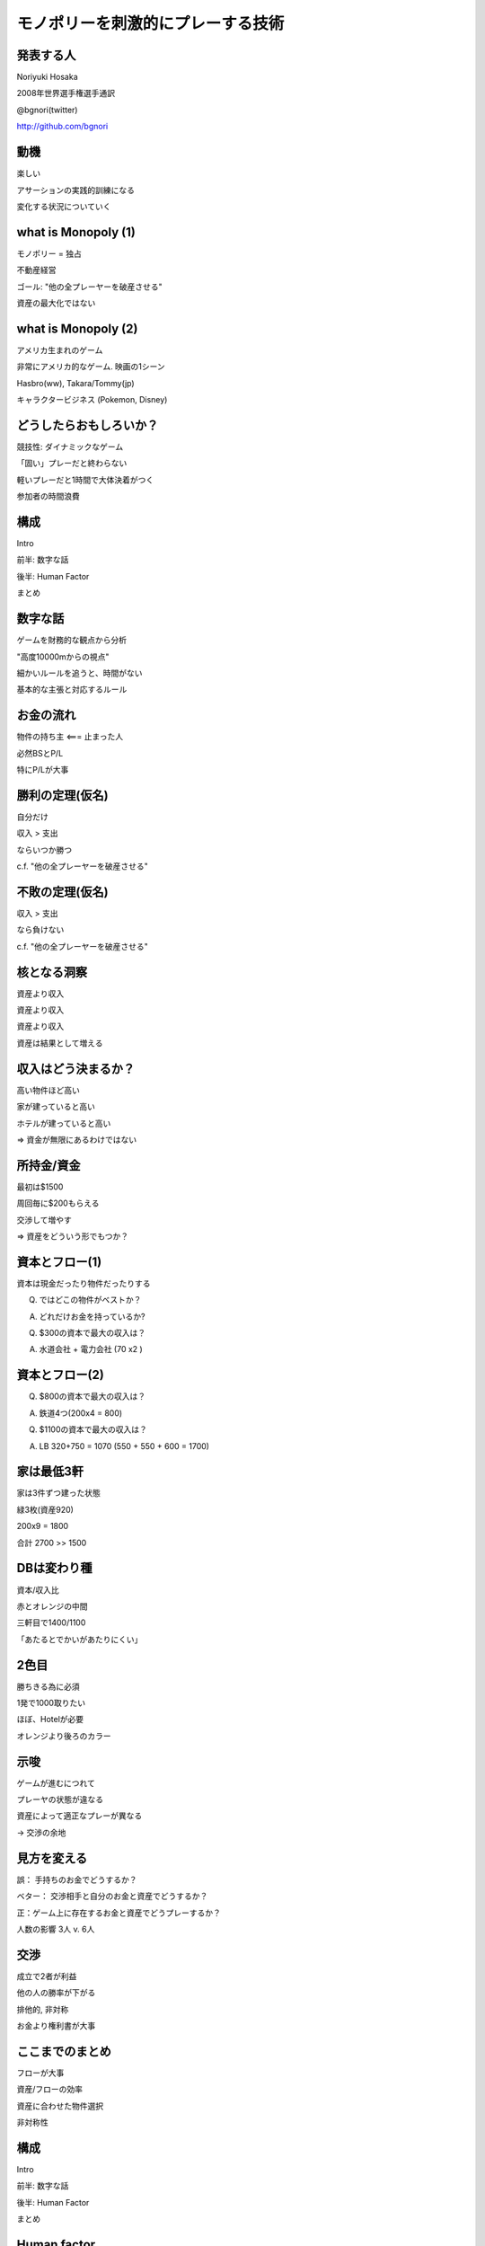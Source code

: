 モノポリーを刺激的にプレーする技術
==================================

発表する人
----------

Noriyuki Hosaka

2008年世界選手権選手通訳

@bgnori(twitter)

http://github.com/bgnori


動機
----

楽しい

アサーションの実践的訓練になる

変化する状況についていく


what is Monopoly (1)
--------------------

モノポリー = 独占

不動産経営

ゴール: "他の全プレーヤーを破産させる"

資産の最大化ではない


what is Monopoly (2)
--------------------

アメリカ生まれのゲーム

非常にアメリカ的なゲーム. 映画の1シーン

Hasbro(ww), Takara/Tommy(jp)

キャラクタービジネス
(Pokemon,  Disney)


どうしたらおもしろいか？
------------------------

競技性: ダイナミックなゲーム

「固い」プレーだと終わらない

軽いプレーだと1時間で大体決着がつく

参加者の時間浪費


構成
----

Intro

前半: 数字な話

後半: Human Factor

まとめ


数字な話
--------

ゲームを財務的な観点から分析

"高度10000mからの視点"

細かいルールを追うと、時間がない

基本的な主張と対応するルール


お金の流れ
----------

物件の持ち主 <=== 止まった人

必然BSとP/L

特にP/Lが大事


勝利の定理(仮名)
----------------

自分だけ

収入 > 支出

ならいつか勝つ

c.f. "他の全プレーヤーを破産させる"


不敗の定理(仮名)
----------------

収入 > 支出

なら負けない

c.f. "他の全プレーヤーを破産させる"


核となる洞察
------------

資産より収入

資産より収入

資産より収入

資産は結果として増える


収入はどう決まるか？
--------------------

高い物件ほど高い

家が建っていると高い

ホテルが建っていると高い

=> 資金が無限にあるわけではない


所持金/資金
-----------

最初は$1500

周回毎に$200もらえる

交渉して増やす

=> 資産をどういう形でもつか？


資本とフロー(1)
---------------

資本は現金だったり物件だったりする

Q. ではどこの物件がベストか？

A. どれだけお金を持っているか?

Q. $300の資本で最大の収入は？

A. 水道会社 + 電力会社 (70 x2 )


資本とフロー(2)
---------------

Q. $800の資本で最大の収入は？

A. 鉄道4つ(200x4 = 800)
 
Q. $1100の資本で最大の収入は？

A. LB 320+750 = 1070 (550 + 550 + 600 = 1700)


家は最低3軒
-----------

家は3件ずつ建った状態

緑3枚(資産920)

200x9 = 1800

合計 2700 >> 1500


DBは変わり種
------------

資本/収入比

赤とオレンジの中間

三軒目で1400/1100

「あたるとでかいがあたりにくい」


2色目
-----

勝ちきる為に必須

1発で1000取りたい

ほぼ、Hotelが必要

オレンジより後ろのカラー


示唆
----

ゲームが進むにつれて

プレーヤの状態が違なる

資産によって適正なプレーが異なる

-> 交渉の余地


見方を変える
------------

誤： 手持ちのお金でどうするか？

ベター： 交渉相手と自分のお金と資産でどうするか？

正：ゲーム上に存在するお金と資産でどうプレーするか？

人数の影響 3人 v. 6人


交渉
----

成立で2者が利益

他の人の勝率が下がる 

排他的, 非対称

お金より権利書が大事


ここまでのまとめ
----------------

フローが大事

資産/フローの効率

資産に合わせた物件選択

非対称性


構成
----

Intro

前半: 数字な話

後半: Human Factor

まとめ


Human factor
------------

分配の公平性公正性

社会心理学

とかその辺


埋没費用 (1)
------------

2時間の映画のチケット（1800円）

10分後につまらないことが判明した

A) 映画を見続ける

B) 途中で映画館を退出


埋没費用 (2)
------------

en: sunk cost

「手に入れるのが大変だった」

=>「高く買ってほしい」

買い手: メリット/デメリットだけが問題


"最後通告ゲーム" (1)
--------------------

1000円を2人分配

提案者が比率決定

受け手はYes/No

No => 両者0円


"最後通告ゲーム" (2)
--------------------

あなたが

「提案者」だったら？

「受け手」だったら？

経済学者二人 => 999/1


"平均の2/3ゲーム"(1)
--------------------

0以上100以下の整数

平均の2/3に一番近い人が勝者

何をいうのか？


"平均の2/3ゲーム"(2)
--------------------

ランダムな平均50

Lv0 50の2/3, 33

Lv1 33の2/3, 22

Lv2 22の2/3, 14

Lv n-1 1 Lv n 0


相手の立場考慮
--------------

multilevel thinking

論理的な意味での考慮

感情的な共感ではない

22らしいです・・・


繰り返しの影響(1)
-----------------

囚人のジレンマ

黙秘・自白の選択肢

(2, 2)  (10, 0)

(0, 10)  (5, 5)


繰り返しの影響(2)
-----------------

中古車セールスマン:信用ならないの代名詞

不動産取引: 信用しないことを前提

証券取引: 信用前提, 決済はモノが渡った後

"tit for tat" 報復戦略、進化論


顔のある犠牲者効果
------------------

共感 => 行動(意志決定)

犠牲者の顔や写真 => 同情心

個人と結びつかないと、共感無し


"証言技法"
-----------

ディベート/中絶

「悲しい辛い思いをしました」

共感という説得

人の下す決断


倫理/答えはなし
---------------

"勝つためなら何をやってもいい"

"嘘はつかないが、積極的に間違いを指摘しない。"

"嘘はつかないし、間違いがあれば教えてあげる"


問い:良いプレーとは？
---------------------

糸井重里

「何も言わずに断ってもよい」

そりゃそうだが、よいプレーか？

そもそも正解があるのか？


まとめ
------

技術的要素: 物件の価値 = CF

心理・社会的要素: 分配、認知、感情

SS: 所与の条件を加味して素早く行動

モノポリーを楽しくプレーすると自然と身につくのではないだろうか。




